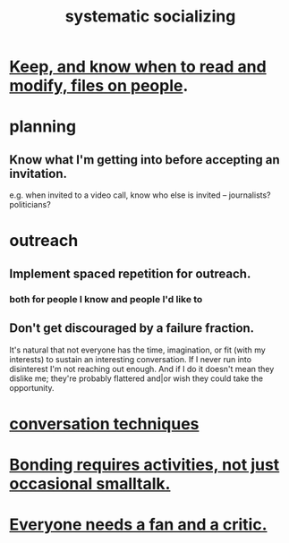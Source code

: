 :PROPERTIES:
:ID:       73e229ee-a416-41db-a23a-4d960b2e559f
:ROAM_ALIASES: "socializing, systematic"
:END:
#+title: systematic socializing
* [[id:30478629-506c-4acf-aec8-b74e977a2234][Keep, and know when to read and modify, files on people]].
* planning
** Know what I'm getting into before accepting an invitation.
   e.g. when invited to a video call,
   know who else is invited -- journalists? politicians?
* outreach
** Implement spaced repetition for outreach.
*** both for people I know and people I'd like to
** Don't get discouraged by a failure fraction.
   It's natural that not everyone has the time, imagination, or fit (with my interests) to sustain an interesting conversation. If I never run into disinterest I'm not reaching out enough. And if I do it doesn't mean they dislike me; they're probably flattered and|or wish they could take the opportunity.
* [[id:366e649f-c492-4acc-99ae-dc552cd78f25][conversation techniques]]
* [[id:302dba5a-9298-440a-bbcb-5b96955a5633][Bonding requires activities, not just occasional smalltalk.]]
* [[id:20f350a4-210c-4c49-af39-391365c5aa39][Everyone needs a fan and a critic.]]
